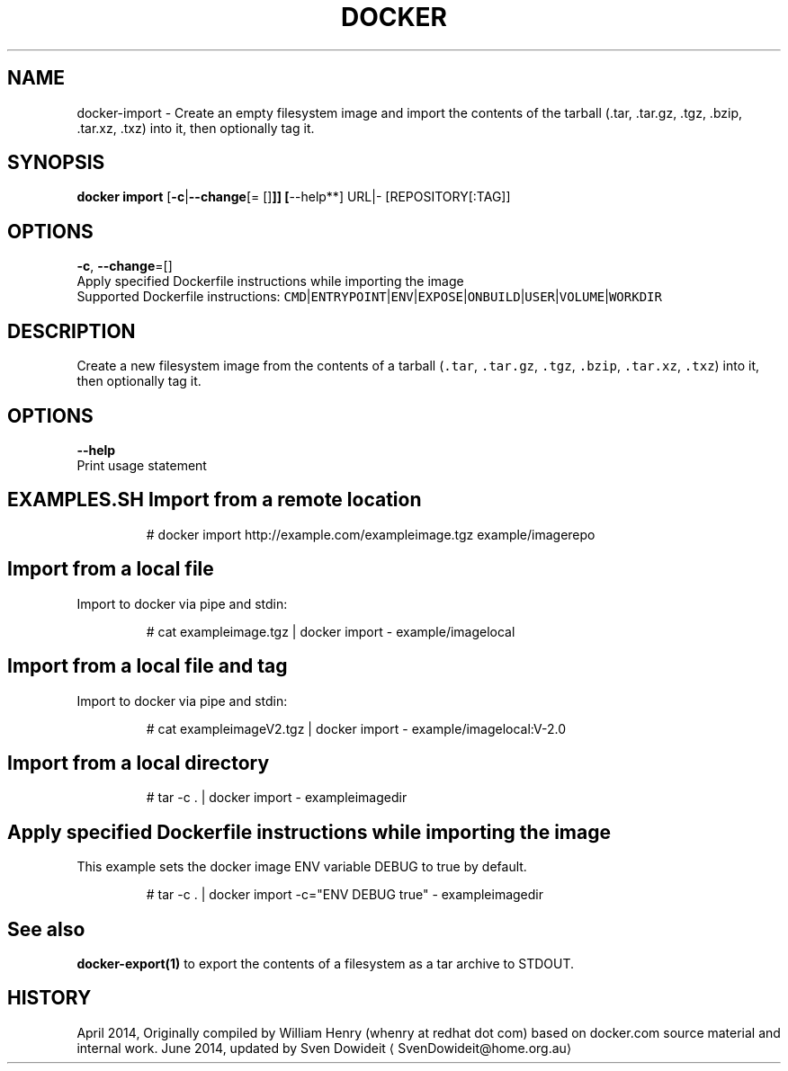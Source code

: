 .TH "DOCKER" "1" " Docker User Manuals" "Docker Community" "JUNE 2014"  ""

.SH NAME
.PP
docker\-import \- Create an empty filesystem image and import the contents of the tarball (.tar, .tar.gz, .tgz, .bzip, .tar.xz, .txz) into it, then optionally tag it.

.SH SYNOPSIS
.PP
\fBdocker import\fP
[\fB\-c\fP|\fB\-\-change\fP[= []\fB]]
[\fP\-\-help**]
URL|\- [REPOSITORY[:TAG]]

.SH OPTIONS
.PP
\fB\-c\fP, \fB\-\-change\fP=[]
   Apply specified Dockerfile instructions while importing the image
   Supported Dockerfile instructions: \fB\fCCMD\fR|\fB\fCENTRYPOINT\fR|\fB\fCENV\fR|\fB\fCEXPOSE\fR|\fB\fCONBUILD\fR|\fB\fCUSER\fR|\fB\fCVOLUME\fR|\fB\fCWORKDIR\fR

.SH DESCRIPTION
.PP
Create a new filesystem image from the contents of a tarball (\fB\fC.tar\fR,
\fB\fC.tar.gz\fR, \fB\fC.tgz\fR, \fB\fC.bzip\fR, \fB\fC.tar.xz\fR, \fB\fC.txz\fR) into it, then optionally tag it.

.SH OPTIONS
.PP
\fB\-\-help\fP
  Print usage statement

.SH EXAMPLES.SH Import from a remote location
.PP
.RS

.nf
# docker import http://example.com/exampleimage.tgz example/imagerepo

.fi
.RE
.SH Import from a local file
.PP
Import to docker via pipe and stdin:

.PP
.RS

.nf
# cat exampleimage.tgz | docker import \- example/imagelocal

.fi
.RE
.SH Import from a local file and tag
.PP
Import to docker via pipe and stdin:

.PP
.RS

.nf
# cat exampleimageV2.tgz | docker import \- example/imagelocal:V\-2.0

.fi
.RE
.SH Import from a local directory
.PP
.RS

.nf
# tar \-c . | docker import \- exampleimagedir

.fi
.RE
.SH Apply specified Dockerfile instructions while importing the image
.PP
This example sets the docker image ENV variable DEBUG to true by default.

.PP
.RS

.nf
# tar \-c . | docker import \-c="ENV DEBUG true" \- exampleimagedir

.fi
.RE

.SH See also
.PP
\fBdocker\-export(1)\fP to export the contents of a filesystem as a tar archive to STDOUT.

.SH HISTORY
.PP
April 2014, Originally compiled by William Henry (whenry at redhat dot com)
based on docker.com source material and internal work.
June 2014, updated by Sven Dowideit 
\[la]SvenDowideit@home.org.au\[ra]
